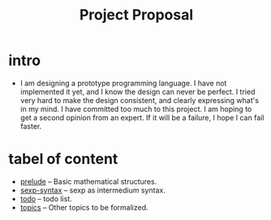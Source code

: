 #+html_head: <link rel="stylesheet" href="css/org-page-no-toc.css"/>
#+title: Project Proposal

* intro

  - I am designing a prototype programming language.
    I have not implemented it yet, and I know the design can never be perfect.
    I tried very hard to make the design consistent, and clearly expressing what's in my mind.
    I have committed too much to this project.
    I am hoping to get a second opinion from an expert.
    If it will be a failure, I hope I can fail faster.

* tabel of content

  - [[./prelude.html][prelude]] -- Basic mathematical structures.
  - [[./sexp-syntax.html][sexp-syntax]] -- sexp as intermedium syntax.
  - [[./todo.html][todo]] -- todo list.
  - [[./topics.html][topics]] -- Other topics to be formalized.
